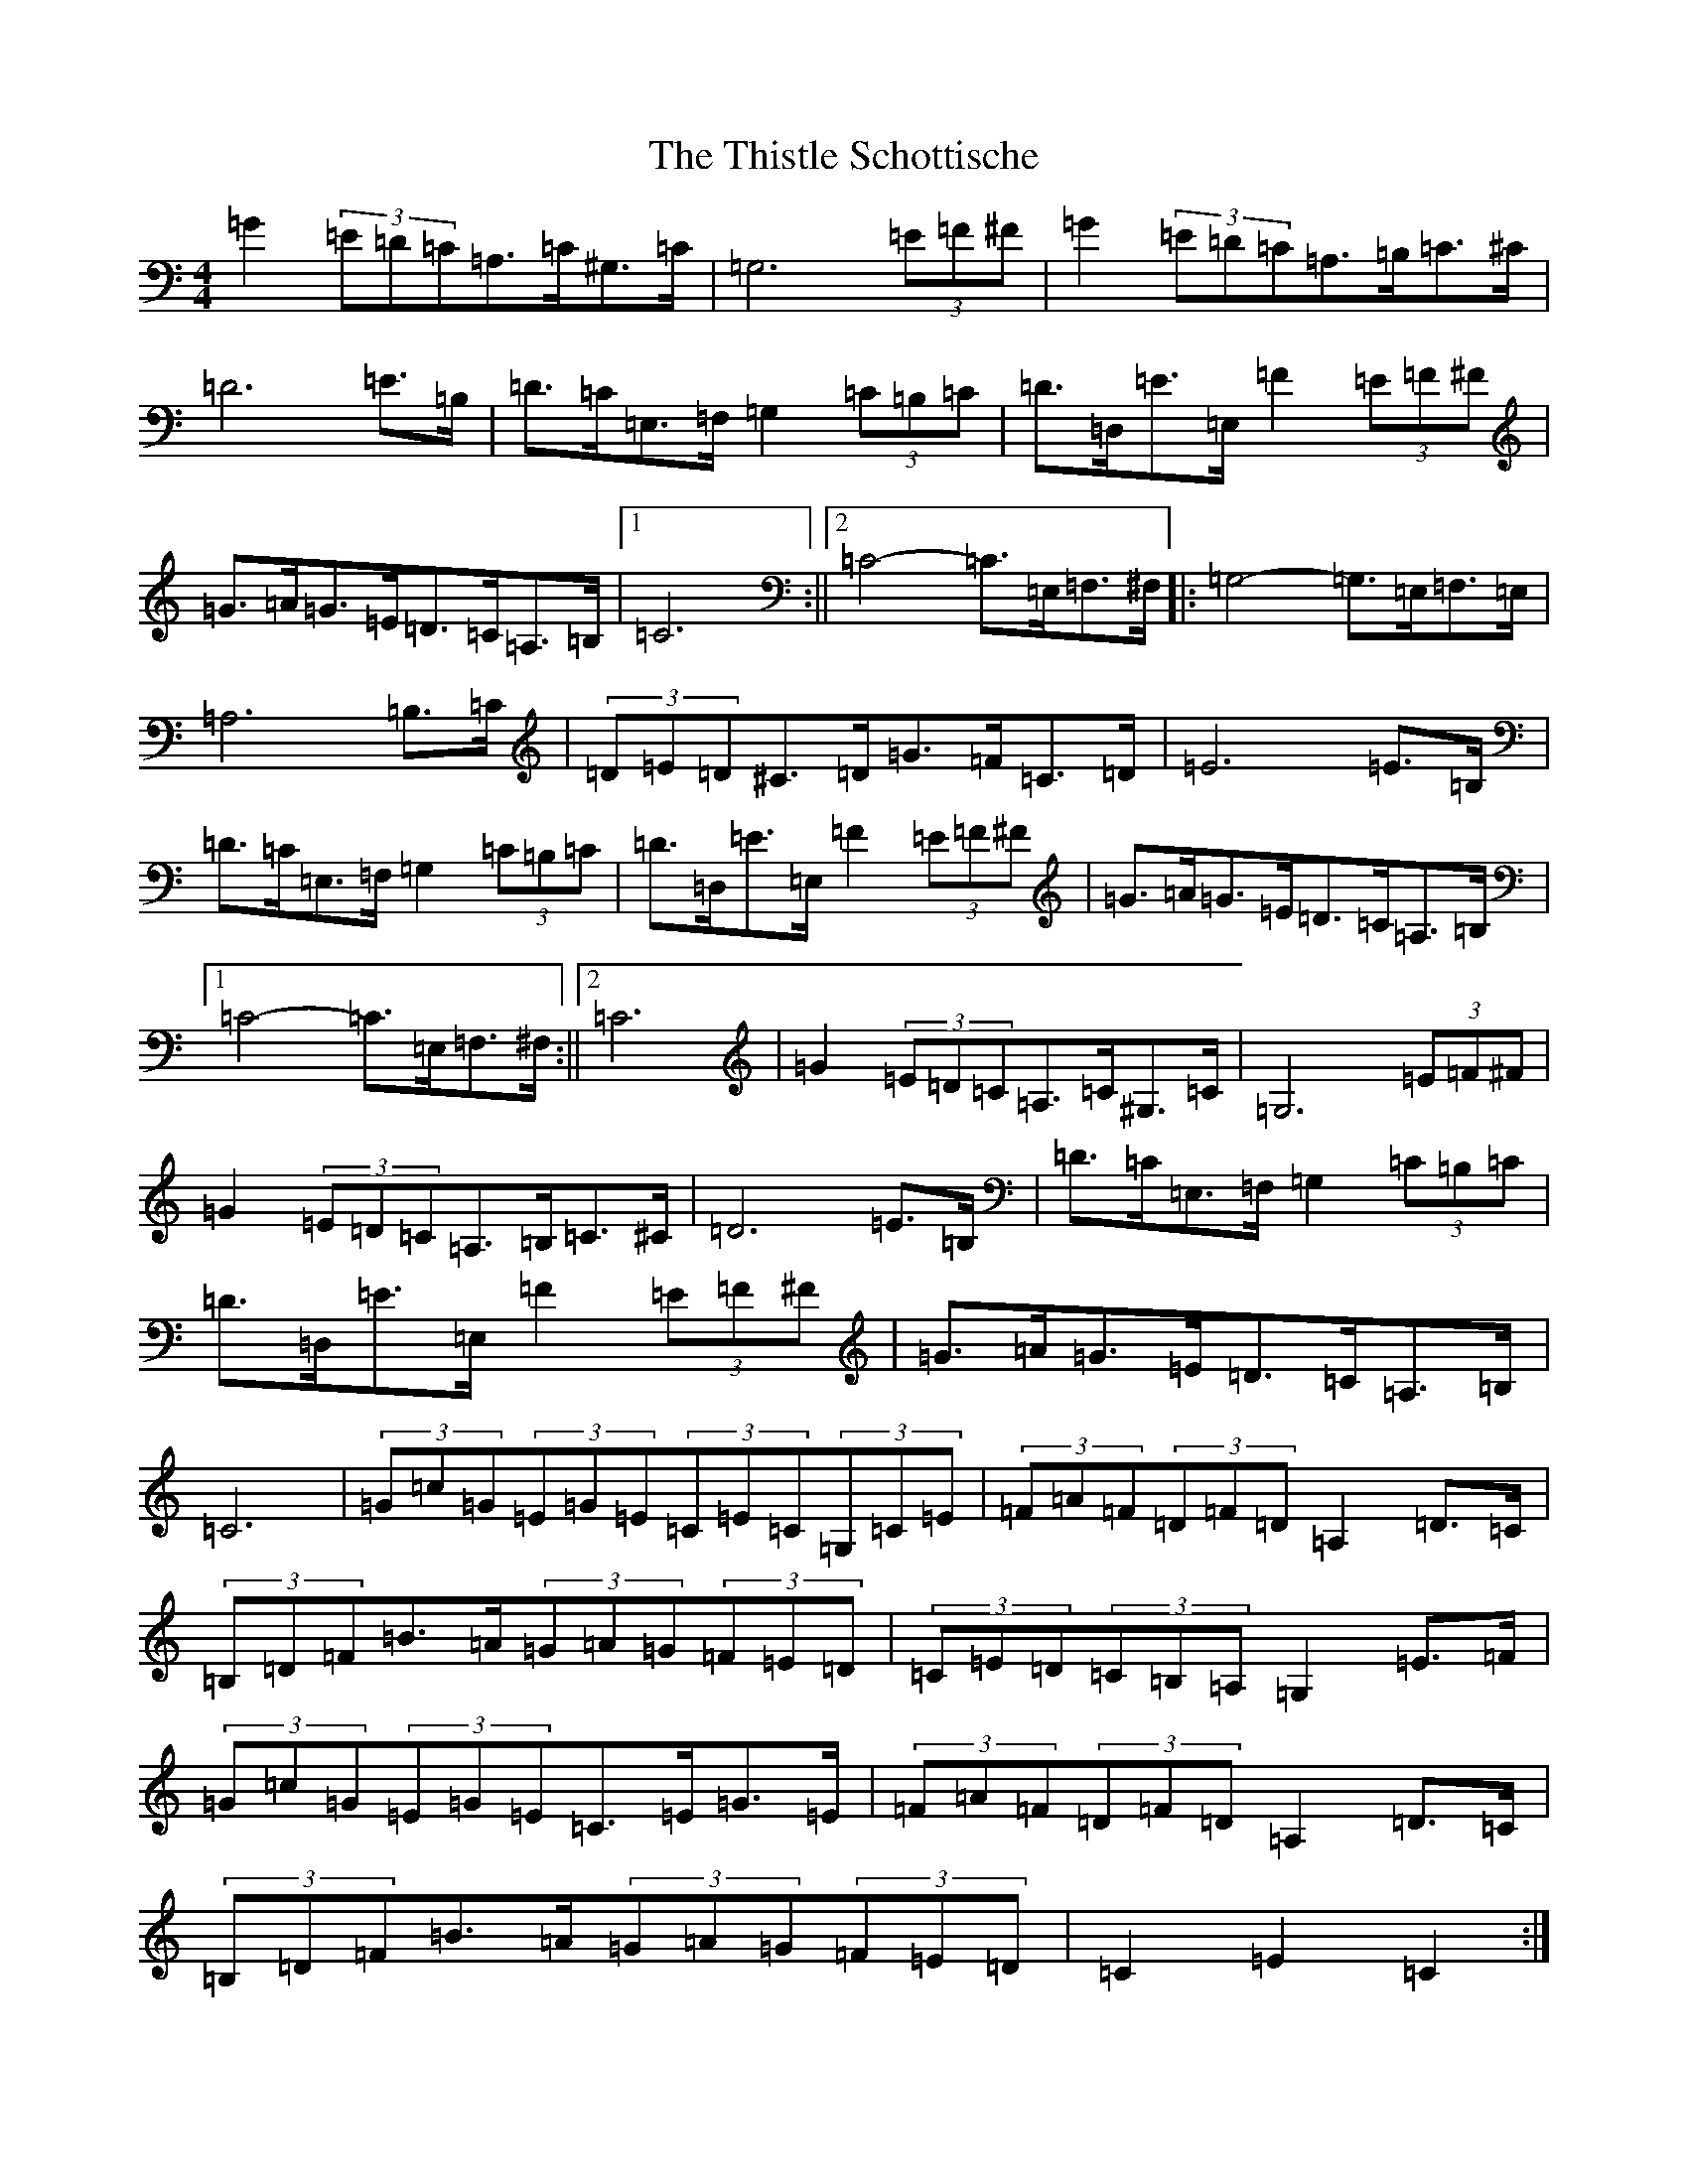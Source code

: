 X: 20966
T: Thistle Schottische, The
S: https://thesession.org/tunes/10294#setting20283
Z: G Major
R: barndance
M:4/4
L:1/8
K: C Major
=G2(3=E=D=C=A,>=C^G,>=C|=G,6(3=E=F^F|=G2(3=E=D=C=A,>=B,=C>^C|=D6=E>=B,|=D>=C=E,>=F,=G,2(3=C=B,=C|=D>=D,=E>=E,=F2(3=E=F^F|=G>=A=G>=E=D>=C=A,>=B,|1=C6:||2=C4-=C>=E,=F,>^F,|:=G,4-=G,>=E,=F,>=E,|=A,6=B,>=C|(3=D=E=D^C>=D=G>=F=C>=D|=E6=E>=B,|=D>=C=E,>=F,=G,2(3=C=B,=C|=D>=D,=E>=E,=F2(3=E=F^F|=G>=A=G>=E=D>=C=A,>=B,|1=C4-=C>=E,=F,>^F,:||2=C6|=G2(3=E=D=C=A,>=C^G,>=C|=G,6(3=E=F^F|=G2(3=E=D=C=A,>=B,=C>^C|=D6=E>=B,|=D>=C=E,>=F,=G,2(3=C=B,=C|=D>=D,=E>=E,=F2(3=E=F^F|=G>=A=G>=E=D>=C=A,>=B,|=C6|(3=G=c=G(3=E=G=E(3=C=E=C(3=G,=C=E|(3=F=A=F(3=D=F=D=A,2=D>=C|(3=B,=D=F=B>=A(3=G=A=G(3=F=E=D|(3=C=E=D(3=C=B,=A,=G,2=E>=F|(3=G=c=G(3=E=G=E=C>=E=G>=E|(3=F=A=F(3=D=F=D=A,2=D>=C|(3=B,=D=F=B>=A(3=G=A=G(3=F=E=D|=C2=E2=C2:|
